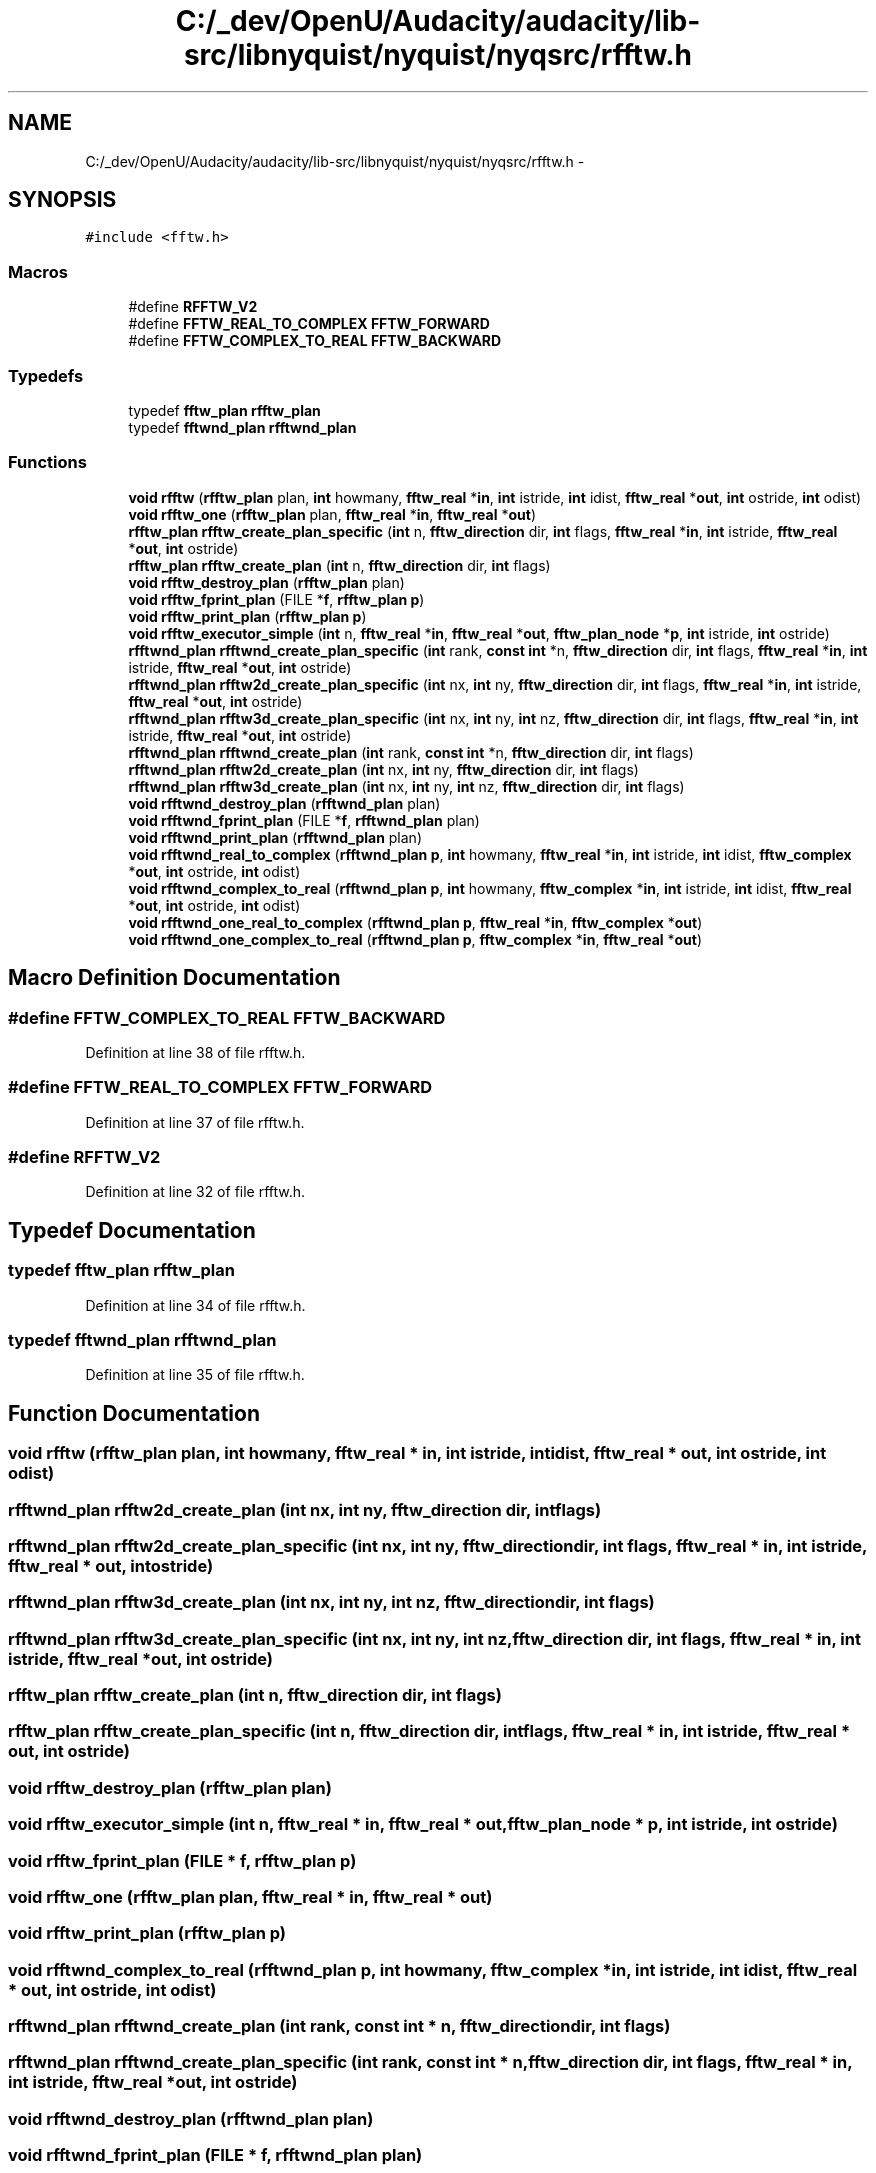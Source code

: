 .TH "C:/_dev/OpenU/Audacity/audacity/lib-src/libnyquist/nyquist/nyqsrc/rfftw.h" 3 "Thu Apr 28 2016" "Audacity" \" -*- nroff -*-
.ad l
.nh
.SH NAME
C:/_dev/OpenU/Audacity/audacity/lib-src/libnyquist/nyquist/nyqsrc/rfftw.h \- 
.SH SYNOPSIS
.br
.PP
\fC#include <fftw\&.h>\fP
.br

.SS "Macros"

.in +1c
.ti -1c
.RI "#define \fBRFFTW_V2\fP"
.br
.ti -1c
.RI "#define \fBFFTW_REAL_TO_COMPLEX\fP   \fBFFTW_FORWARD\fP"
.br
.ti -1c
.RI "#define \fBFFTW_COMPLEX_TO_REAL\fP   \fBFFTW_BACKWARD\fP"
.br
.in -1c
.SS "Typedefs"

.in +1c
.ti -1c
.RI "typedef \fBfftw_plan\fP \fBrfftw_plan\fP"
.br
.ti -1c
.RI "typedef \fBfftwnd_plan\fP \fBrfftwnd_plan\fP"
.br
.in -1c
.SS "Functions"

.in +1c
.ti -1c
.RI "\fBvoid\fP \fBrfftw\fP (\fBrfftw_plan\fP plan, \fBint\fP howmany, \fBfftw_real\fP *\fBin\fP, \fBint\fP istride, \fBint\fP idist, \fBfftw_real\fP *\fBout\fP, \fBint\fP ostride, \fBint\fP odist)"
.br
.ti -1c
.RI "\fBvoid\fP \fBrfftw_one\fP (\fBrfftw_plan\fP plan, \fBfftw_real\fP *\fBin\fP, \fBfftw_real\fP *\fBout\fP)"
.br
.ti -1c
.RI "\fBrfftw_plan\fP \fBrfftw_create_plan_specific\fP (\fBint\fP n, \fBfftw_direction\fP dir, \fBint\fP flags, \fBfftw_real\fP *\fBin\fP, \fBint\fP istride, \fBfftw_real\fP *\fBout\fP, \fBint\fP ostride)"
.br
.ti -1c
.RI "\fBrfftw_plan\fP \fBrfftw_create_plan\fP (\fBint\fP n, \fBfftw_direction\fP dir, \fBint\fP flags)"
.br
.ti -1c
.RI "\fBvoid\fP \fBrfftw_destroy_plan\fP (\fBrfftw_plan\fP plan)"
.br
.ti -1c
.RI "\fBvoid\fP \fBrfftw_fprint_plan\fP (FILE *\fBf\fP, \fBrfftw_plan\fP \fBp\fP)"
.br
.ti -1c
.RI "\fBvoid\fP \fBrfftw_print_plan\fP (\fBrfftw_plan\fP \fBp\fP)"
.br
.ti -1c
.RI "\fBvoid\fP \fBrfftw_executor_simple\fP (\fBint\fP n, \fBfftw_real\fP *\fBin\fP, \fBfftw_real\fP *\fBout\fP, \fBfftw_plan_node\fP *\fBp\fP, \fBint\fP istride, \fBint\fP ostride)"
.br
.ti -1c
.RI "\fBrfftwnd_plan\fP \fBrfftwnd_create_plan_specific\fP (\fBint\fP rank, \fBconst\fP \fBint\fP *n, \fBfftw_direction\fP dir, \fBint\fP flags, \fBfftw_real\fP *\fBin\fP, \fBint\fP istride, \fBfftw_real\fP *\fBout\fP, \fBint\fP ostride)"
.br
.ti -1c
.RI "\fBrfftwnd_plan\fP \fBrfftw2d_create_plan_specific\fP (\fBint\fP nx, \fBint\fP ny, \fBfftw_direction\fP dir, \fBint\fP flags, \fBfftw_real\fP *\fBin\fP, \fBint\fP istride, \fBfftw_real\fP *\fBout\fP, \fBint\fP ostride)"
.br
.ti -1c
.RI "\fBrfftwnd_plan\fP \fBrfftw3d_create_plan_specific\fP (\fBint\fP nx, \fBint\fP ny, \fBint\fP nz, \fBfftw_direction\fP dir, \fBint\fP flags, \fBfftw_real\fP *\fBin\fP, \fBint\fP istride, \fBfftw_real\fP *\fBout\fP, \fBint\fP ostride)"
.br
.ti -1c
.RI "\fBrfftwnd_plan\fP \fBrfftwnd_create_plan\fP (\fBint\fP rank, \fBconst\fP \fBint\fP *n, \fBfftw_direction\fP dir, \fBint\fP flags)"
.br
.ti -1c
.RI "\fBrfftwnd_plan\fP \fBrfftw2d_create_plan\fP (\fBint\fP nx, \fBint\fP ny, \fBfftw_direction\fP dir, \fBint\fP flags)"
.br
.ti -1c
.RI "\fBrfftwnd_plan\fP \fBrfftw3d_create_plan\fP (\fBint\fP nx, \fBint\fP ny, \fBint\fP nz, \fBfftw_direction\fP dir, \fBint\fP flags)"
.br
.ti -1c
.RI "\fBvoid\fP \fBrfftwnd_destroy_plan\fP (\fBrfftwnd_plan\fP plan)"
.br
.ti -1c
.RI "\fBvoid\fP \fBrfftwnd_fprint_plan\fP (FILE *\fBf\fP, \fBrfftwnd_plan\fP plan)"
.br
.ti -1c
.RI "\fBvoid\fP \fBrfftwnd_print_plan\fP (\fBrfftwnd_plan\fP plan)"
.br
.ti -1c
.RI "\fBvoid\fP \fBrfftwnd_real_to_complex\fP (\fBrfftwnd_plan\fP \fBp\fP, \fBint\fP howmany, \fBfftw_real\fP *\fBin\fP, \fBint\fP istride, \fBint\fP idist, \fBfftw_complex\fP *\fBout\fP, \fBint\fP ostride, \fBint\fP odist)"
.br
.ti -1c
.RI "\fBvoid\fP \fBrfftwnd_complex_to_real\fP (\fBrfftwnd_plan\fP \fBp\fP, \fBint\fP howmany, \fBfftw_complex\fP *\fBin\fP, \fBint\fP istride, \fBint\fP idist, \fBfftw_real\fP *\fBout\fP, \fBint\fP ostride, \fBint\fP odist)"
.br
.ti -1c
.RI "\fBvoid\fP \fBrfftwnd_one_real_to_complex\fP (\fBrfftwnd_plan\fP \fBp\fP, \fBfftw_real\fP *\fBin\fP, \fBfftw_complex\fP *\fBout\fP)"
.br
.ti -1c
.RI "\fBvoid\fP \fBrfftwnd_one_complex_to_real\fP (\fBrfftwnd_plan\fP \fBp\fP, \fBfftw_complex\fP *\fBin\fP, \fBfftw_real\fP *\fBout\fP)"
.br
.in -1c
.SH "Macro Definition Documentation"
.PP 
.SS "#define FFTW_COMPLEX_TO_REAL   \fBFFTW_BACKWARD\fP"

.PP
Definition at line 38 of file rfftw\&.h\&.
.SS "#define FFTW_REAL_TO_COMPLEX   \fBFFTW_FORWARD\fP"

.PP
Definition at line 37 of file rfftw\&.h\&.
.SS "#define RFFTW_V2"

.PP
Definition at line 32 of file rfftw\&.h\&.
.SH "Typedef Documentation"
.PP 
.SS "typedef \fBfftw_plan\fP \fBrfftw_plan\fP"

.PP
Definition at line 34 of file rfftw\&.h\&.
.SS "typedef \fBfftwnd_plan\fP \fBrfftwnd_plan\fP"

.PP
Definition at line 35 of file rfftw\&.h\&.
.SH "Function Documentation"
.PP 
.SS "\fBvoid\fP rfftw (\fBrfftw_plan\fP plan, \fBint\fP howmany, \fBfftw_real\fP * in, \fBint\fP istride, \fBint\fP idist, \fBfftw_real\fP * out, \fBint\fP ostride, \fBint\fP odist)"

.SS "\fBrfftwnd_plan\fP rfftw2d_create_plan (\fBint\fP nx, \fBint\fP ny, \fBfftw_direction\fP dir, \fBint\fP flags)"

.SS "\fBrfftwnd_plan\fP rfftw2d_create_plan_specific (\fBint\fP nx, \fBint\fP ny, \fBfftw_direction\fP dir, \fBint\fP flags, \fBfftw_real\fP * in, \fBint\fP istride, \fBfftw_real\fP * out, \fBint\fP ostride)"

.SS "\fBrfftwnd_plan\fP rfftw3d_create_plan (\fBint\fP nx, \fBint\fP ny, \fBint\fP nz, \fBfftw_direction\fP dir, \fBint\fP flags)"

.SS "\fBrfftwnd_plan\fP rfftw3d_create_plan_specific (\fBint\fP nx, \fBint\fP ny, \fBint\fP nz, \fBfftw_direction\fP dir, \fBint\fP flags, \fBfftw_real\fP * in, \fBint\fP istride, \fBfftw_real\fP * out, \fBint\fP ostride)"

.SS "\fBrfftw_plan\fP rfftw_create_plan (\fBint\fP n, \fBfftw_direction\fP dir, \fBint\fP flags)"

.SS "\fBrfftw_plan\fP rfftw_create_plan_specific (\fBint\fP n, \fBfftw_direction\fP dir, \fBint\fP flags, \fBfftw_real\fP * in, \fBint\fP istride, \fBfftw_real\fP * out, \fBint\fP ostride)"

.SS "\fBvoid\fP rfftw_destroy_plan (\fBrfftw_plan\fP plan)"

.SS "\fBvoid\fP rfftw_executor_simple (\fBint\fP n, \fBfftw_real\fP * in, \fBfftw_real\fP * out, \fBfftw_plan_node\fP * p, \fBint\fP istride, \fBint\fP ostride)"

.SS "\fBvoid\fP rfftw_fprint_plan (FILE * f, \fBrfftw_plan\fP p)"

.SS "\fBvoid\fP rfftw_one (\fBrfftw_plan\fP plan, \fBfftw_real\fP * in, \fBfftw_real\fP * out)"

.SS "\fBvoid\fP rfftw_print_plan (\fBrfftw_plan\fP p)"

.SS "\fBvoid\fP rfftwnd_complex_to_real (\fBrfftwnd_plan\fP p, \fBint\fP howmany, \fBfftw_complex\fP * in, \fBint\fP istride, \fBint\fP idist, \fBfftw_real\fP * out, \fBint\fP ostride, \fBint\fP odist)"

.SS "\fBrfftwnd_plan\fP rfftwnd_create_plan (\fBint\fP rank, \fBconst\fP \fBint\fP * n, \fBfftw_direction\fP dir, \fBint\fP flags)"

.SS "\fBrfftwnd_plan\fP rfftwnd_create_plan_specific (\fBint\fP rank, \fBconst\fP \fBint\fP * n, \fBfftw_direction\fP dir, \fBint\fP flags, \fBfftw_real\fP * in, \fBint\fP istride, \fBfftw_real\fP * out, \fBint\fP ostride)"

.SS "\fBvoid\fP rfftwnd_destroy_plan (\fBrfftwnd_plan\fP plan)"

.SS "\fBvoid\fP rfftwnd_fprint_plan (FILE * f, \fBrfftwnd_plan\fP plan)"

.SS "\fBvoid\fP rfftwnd_one_complex_to_real (\fBrfftwnd_plan\fP p, \fBfftw_complex\fP * in, \fBfftw_real\fP * out)"

.SS "\fBvoid\fP rfftwnd_one_real_to_complex (\fBrfftwnd_plan\fP p, \fBfftw_real\fP * in, \fBfftw_complex\fP * out)"

.SS "\fBvoid\fP rfftwnd_print_plan (\fBrfftwnd_plan\fP plan)"

.SS "\fBvoid\fP rfftwnd_real_to_complex (\fBrfftwnd_plan\fP p, \fBint\fP howmany, \fBfftw_real\fP * in, \fBint\fP istride, \fBint\fP idist, \fBfftw_complex\fP * out, \fBint\fP ostride, \fBint\fP odist)"

.SH "Author"
.PP 
Generated automatically by Doxygen for Audacity from the source code\&.
